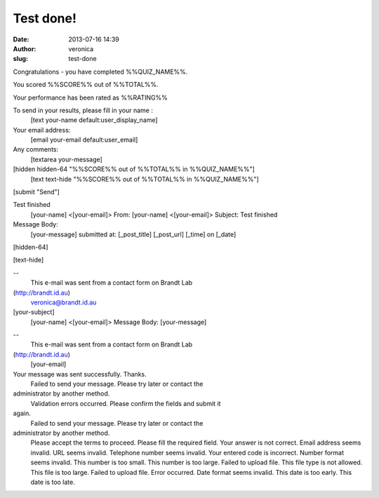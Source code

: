 Test done!
##########
:date: 2013-07-16 14:39
:author: veronica
:slug: test-done

Congratulations - you have completed %%QUIZ\_NAME%%.

You scored %%SCORE%% out of %%TOTAL%%.

Your performance has been rated as %%RATING%%

To send in your results, please fill in your name :
 [text your-name default:user\_display\_name]

Your email address:
 [email your-email default:user\_email]

Any comments:
 [textarea your-message]

[hidden hidden-64 "%%SCORE%% out of %%TOTAL%% in %%QUIZ\_NAME%%"]
 [text text-hide "%%SCORE%% out of %%TOTAL%% in %%QUIZ\_NAME%%"]

[submit "Send"]

Test finished
 [your-name] <[your-email]>
 From: [your-name] <[your-email]>
 Subject: Test finished

Message Body:
 [your-message]
 submitted at:
 [\_post\_title]
 [\_post\_url]
 [\_time] on [\_date]

[hidden-64]

[text-hide]

--
 This e-mail was sent from a contact form on Brandt Lab
(http://brandt.id.au)
 veronica@brandt.id.au

[your-subject]
 [your-name] <[your-email]>
 Message Body:
 [your-message]

--
 This e-mail was sent from a contact form on Brandt Lab
(http://brandt.id.au)
 [your-email]

Your message was sent successfully. Thanks.
 Failed to send your message. Please try later or contact the
administrator by another method.
 Validation errors occurred. Please confirm the fields and submit it
again.
 Failed to send your message. Please try later or contact the
administrator by another method.
 Please accept the terms to proceed.
 Please fill the required field.
 Your answer is not correct.
 Email address seems invalid.
 URL seems invalid.
 Telephone number seems invalid.
 Your entered code is incorrect.
 Number format seems invalid.
 This number is too small.
 This number is too large.
 Failed to upload file.
 This file type is not allowed.
 This file is too large.
 Failed to upload file. Error occurred.
 Date format seems invalid.
 This date is too early.
 This date is too late.
